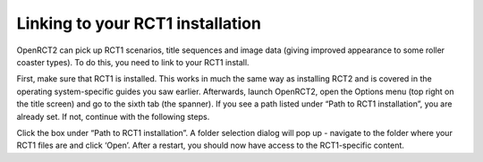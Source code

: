 Linking to your RCT1 installation
=================================

OpenRCT2 can pick up RCT1 scenarios, title sequences and image data (giving improved appearance to some roller coaster types). To do this, you need to link to your RCT1 install.

First, make sure that RCT1 is installed. This works in much the same way as installing RCT2 and is covered in the operating system-specific guides you saw earlier. Afterwards, launch OpenRCT2, open the Options menu (top right on the title screen) and go to the sixth tab (the spanner). If you see a path listed under “Path to RCT1 installation”, you are already set. If not, continue with the following steps.

.. image:: _static/linking_to_rct1.png

Click the box under “Path to RCT1 installation”. A folder selection dialog will pop up - navigate to the folder where your RCT1 files are and click ‘Open’. After a restart, you should now have access to the RCT1-specific content.
